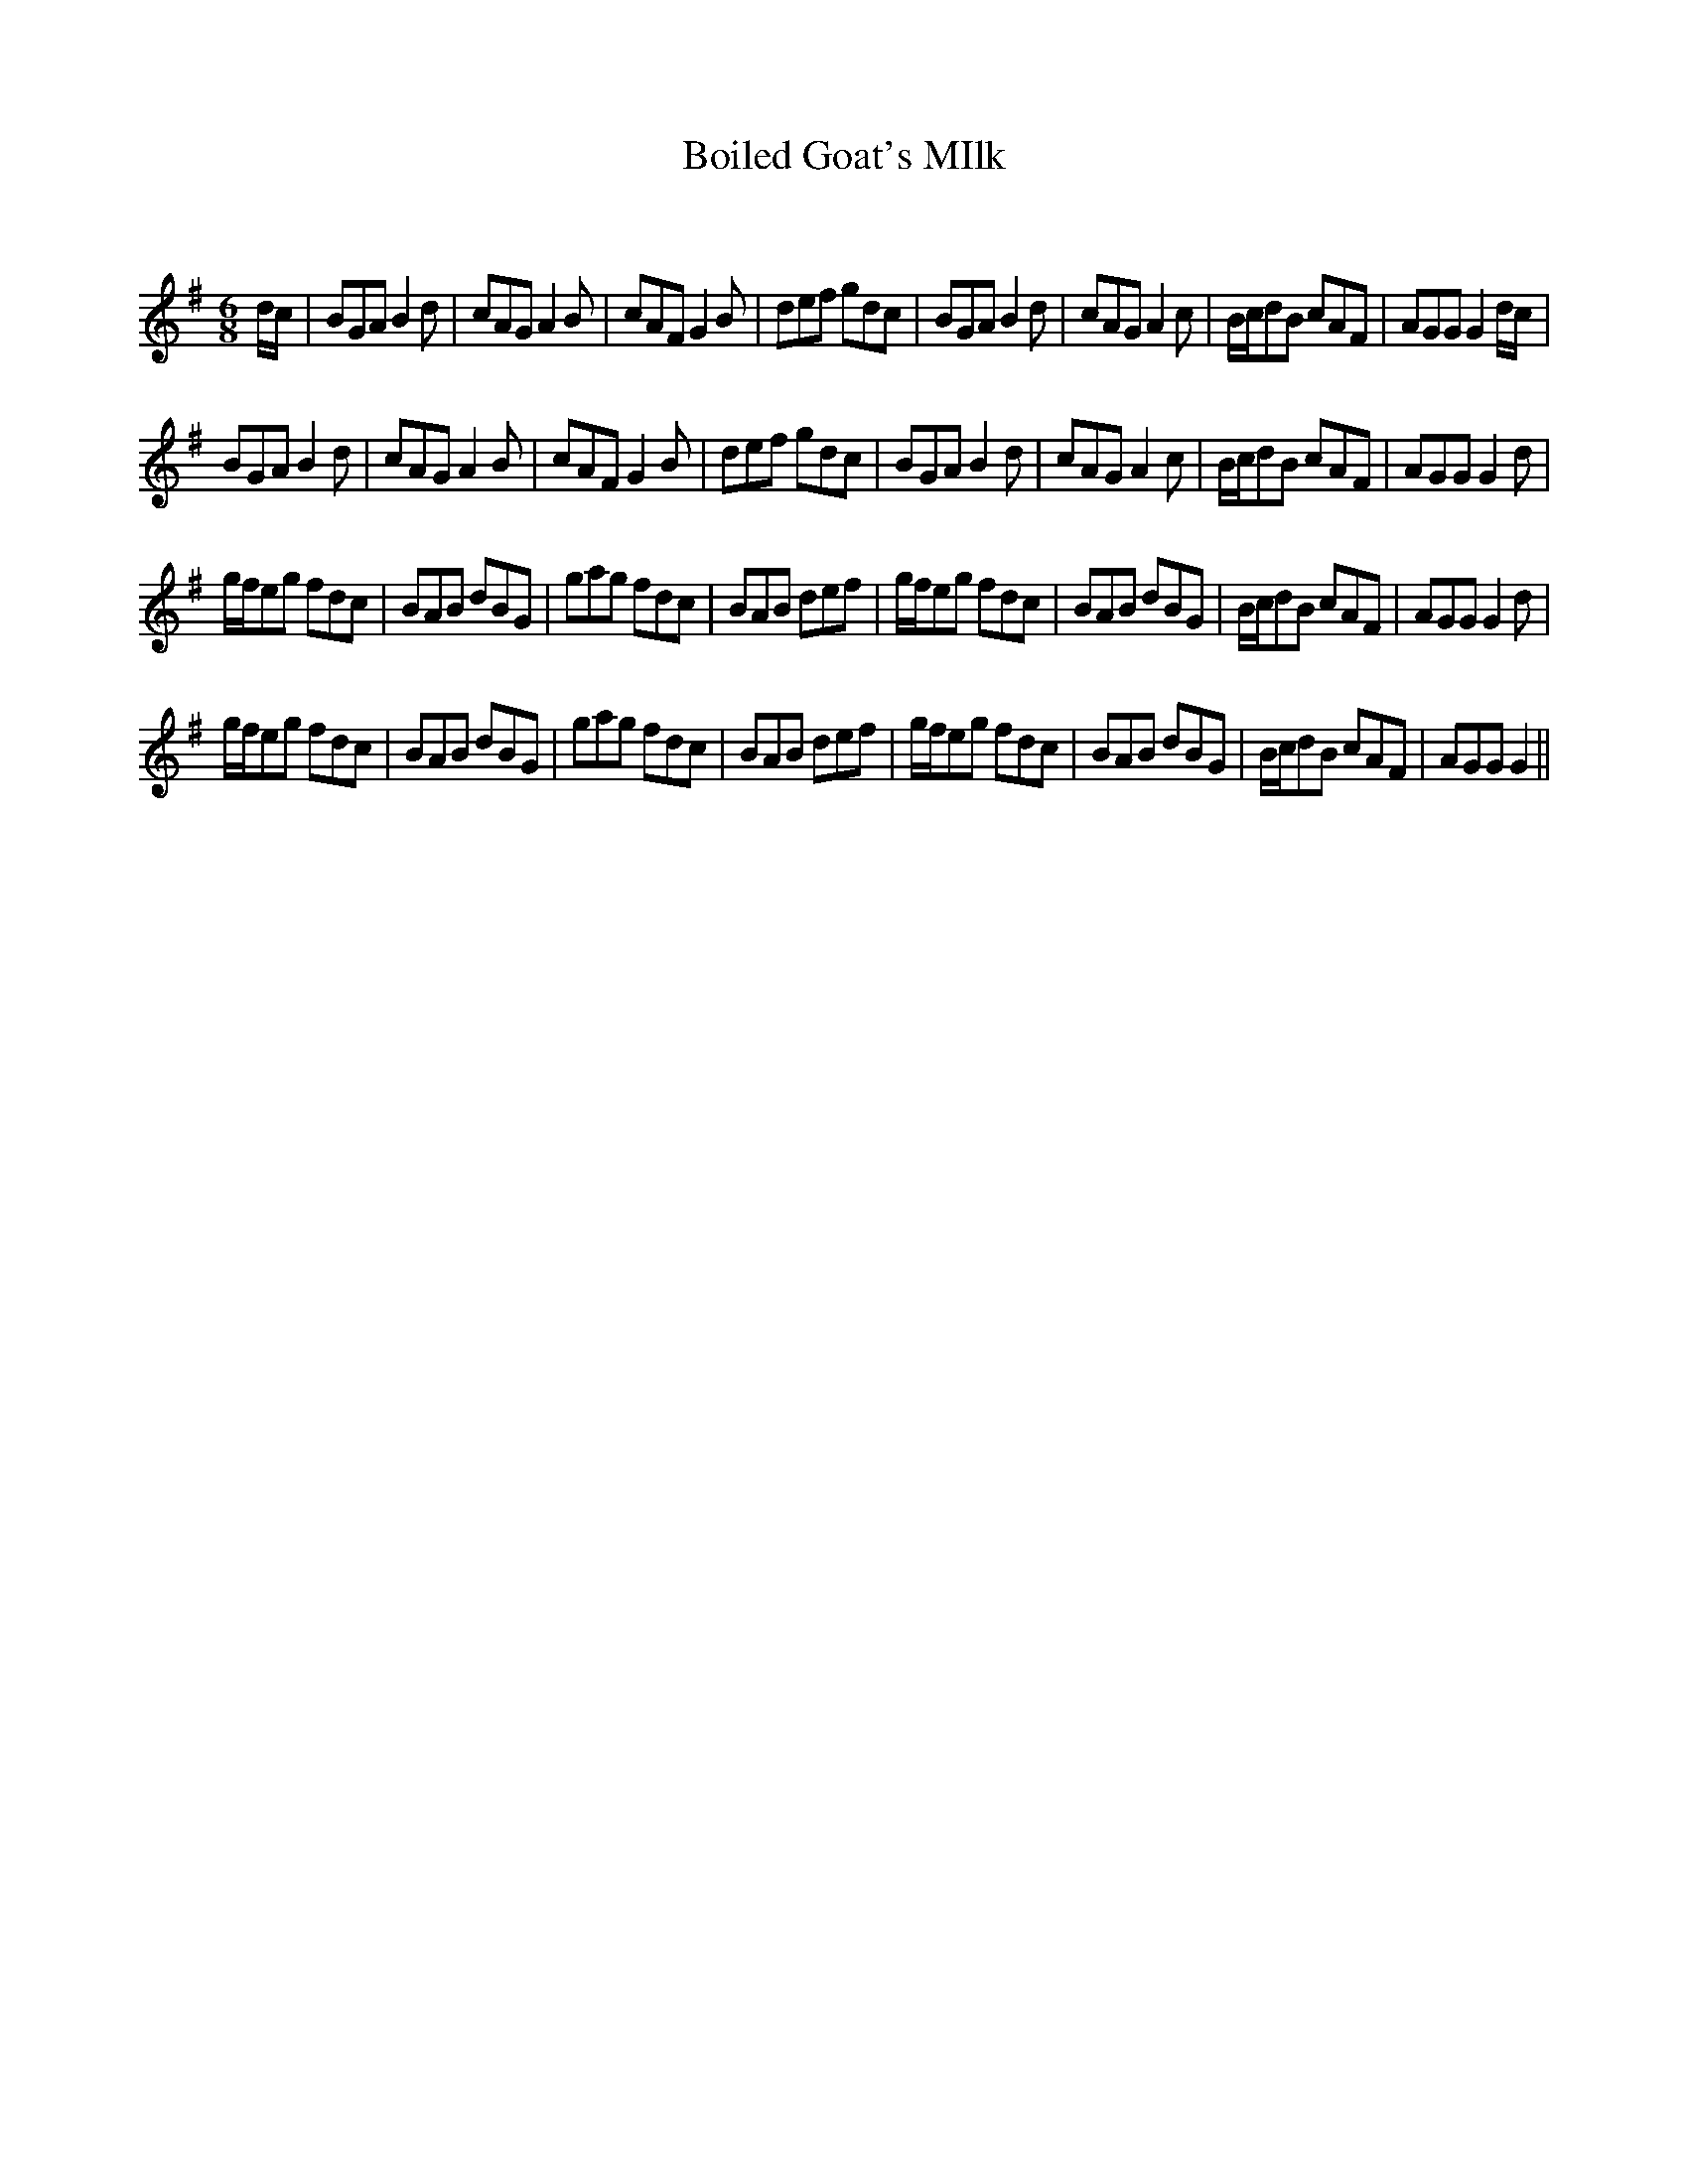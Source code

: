 X:1
T: Boiled Goat's MIlk
C:
R:Jig
Q:180
K:G
M:6/8
L:1/16
dc|B2G2A2 B4d2|c2A2G2 A4B2|c2A2F2 G4B2|d2e2f2 g2d2c2|B2G2A2 B4d2|c2A2G2 A4c2|Bcd2B2 c2A2F2|A2G2G2 G4dc|
B2G2A2 B4d2|c2A2G2 A4B2|c2A2F2 G4B2|d2e2f2 g2d2c2|B2G2A2 B4d2|c2A2G2 A4c2|Bcd2B2 c2A2F2|A2G2G2 G4d2|
gfe2g2 f2d2c2|B2A2B2 d2B2G2|g2a2g2 f2d2c2|B2A2B2 d2e2f2|gfe2g2 f2d2c2|B2A2B2 d2B2G2|Bcd2B2 c2A2F2|A2G2G2 G4d2|
gfe2g2 f2d2c2|B2A2B2 d2B2G2|g2a2g2 f2d2c2|B2A2B2 d2e2f2|gfe2g2 f2d2c2|B2A2B2 d2B2G2|Bcd2B2 c2A2F2|A2G2G2 G4||
